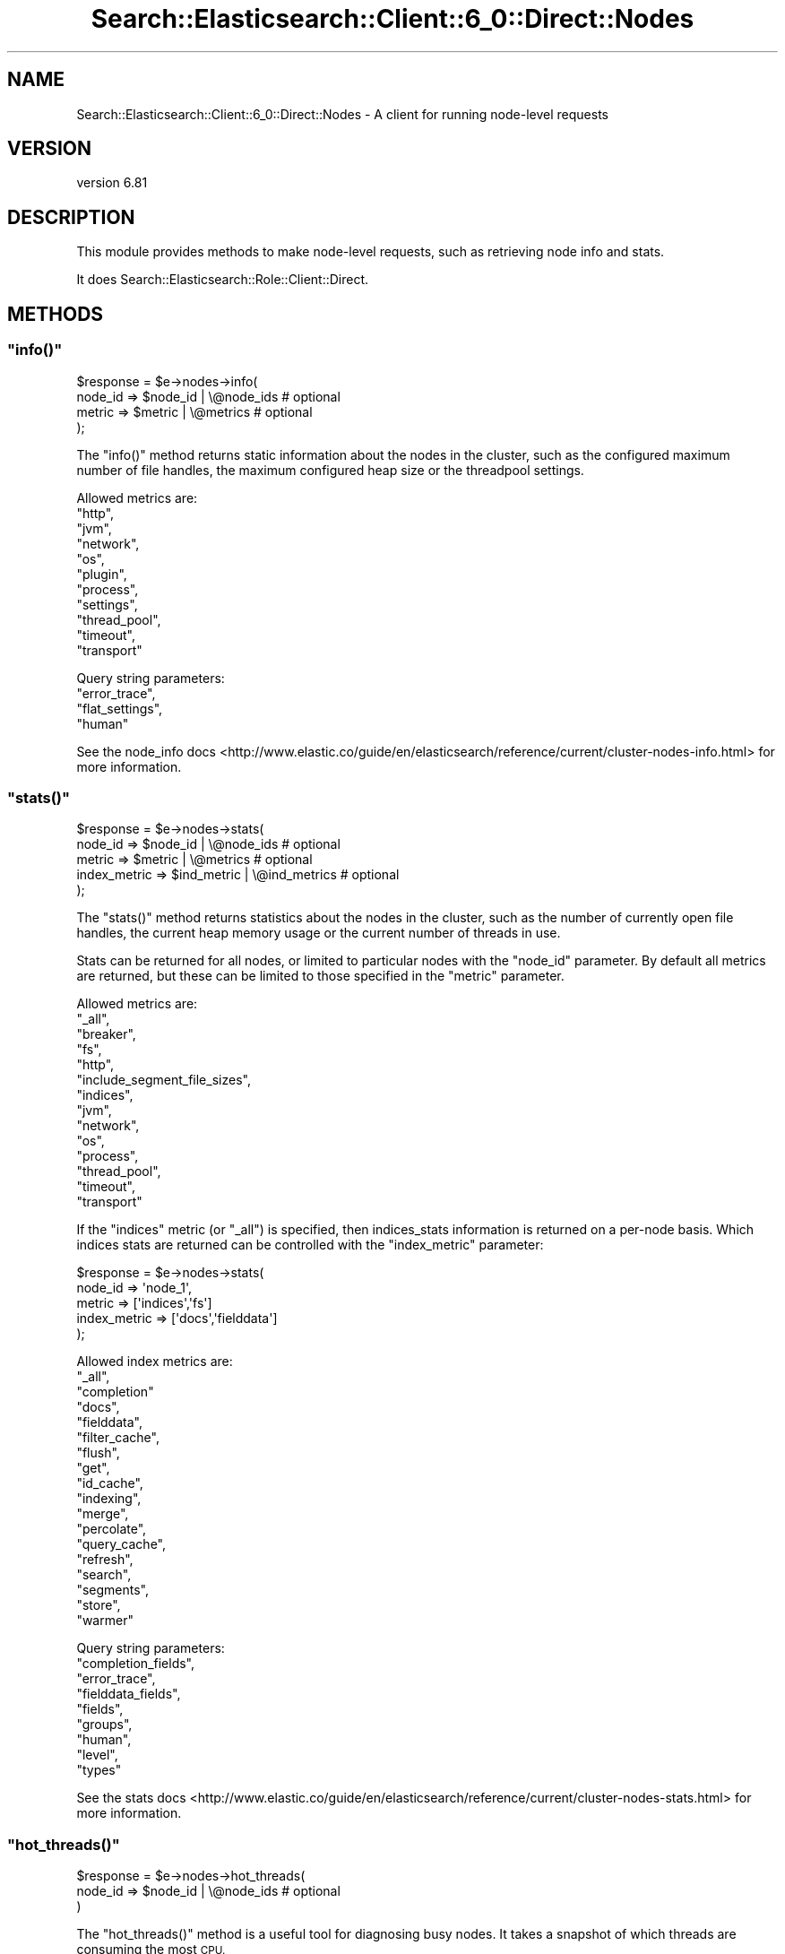 .\" Automatically generated by Pod::Man 4.14 (Pod::Simple 3.40)
.\"
.\" Standard preamble:
.\" ========================================================================
.de Sp \" Vertical space (when we can't use .PP)
.if t .sp .5v
.if n .sp
..
.de Vb \" Begin verbatim text
.ft CW
.nf
.ne \\$1
..
.de Ve \" End verbatim text
.ft R
.fi
..
.\" Set up some character translations and predefined strings.  \*(-- will
.\" give an unbreakable dash, \*(PI will give pi, \*(L" will give a left
.\" double quote, and \*(R" will give a right double quote.  \*(C+ will
.\" give a nicer C++.  Capital omega is used to do unbreakable dashes and
.\" therefore won't be available.  \*(C` and \*(C' expand to `' in nroff,
.\" nothing in troff, for use with C<>.
.tr \(*W-
.ds C+ C\v'-.1v'\h'-1p'\s-2+\h'-1p'+\s0\v'.1v'\h'-1p'
.ie n \{\
.    ds -- \(*W-
.    ds PI pi
.    if (\n(.H=4u)&(1m=24u) .ds -- \(*W\h'-12u'\(*W\h'-12u'-\" diablo 10 pitch
.    if (\n(.H=4u)&(1m=20u) .ds -- \(*W\h'-12u'\(*W\h'-8u'-\"  diablo 12 pitch
.    ds L" ""
.    ds R" ""
.    ds C` ""
.    ds C' ""
'br\}
.el\{\
.    ds -- \|\(em\|
.    ds PI \(*p
.    ds L" ``
.    ds R" ''
.    ds C`
.    ds C'
'br\}
.\"
.\" Escape single quotes in literal strings from groff's Unicode transform.
.ie \n(.g .ds Aq \(aq
.el       .ds Aq '
.\"
.\" If the F register is >0, we'll generate index entries on stderr for
.\" titles (.TH), headers (.SH), subsections (.SS), items (.Ip), and index
.\" entries marked with X<> in POD.  Of course, you'll have to process the
.\" output yourself in some meaningful fashion.
.\"
.\" Avoid warning from groff about undefined register 'F'.
.de IX
..
.nr rF 0
.if \n(.g .if rF .nr rF 1
.if (\n(rF:(\n(.g==0)) \{\
.    if \nF \{\
.        de IX
.        tm Index:\\$1\t\\n%\t"\\$2"
..
.        if !\nF==2 \{\
.            nr % 0
.            nr F 2
.        \}
.    \}
.\}
.rr rF
.\" ========================================================================
.\"
.IX Title "Search::Elasticsearch::Client::6_0::Direct::Nodes 3"
.TH Search::Elasticsearch::Client::6_0::Direct::Nodes 3 "2020-06-26" "perl v5.32.0" "User Contributed Perl Documentation"
.\" For nroff, turn off justification.  Always turn off hyphenation; it makes
.\" way too many mistakes in technical documents.
.if n .ad l
.nh
.SH "NAME"
Search::Elasticsearch::Client::6_0::Direct::Nodes \- A client for running node\-level requests
.SH "VERSION"
.IX Header "VERSION"
version 6.81
.SH "DESCRIPTION"
.IX Header "DESCRIPTION"
This module provides methods to make node-level requests, such as
retrieving node info and stats.
.PP
It does Search::Elasticsearch::Role::Client::Direct.
.SH "METHODS"
.IX Header "METHODS"
.ie n .SS """info()"""
.el .SS "\f(CWinfo()\fP"
.IX Subsection "info()"
.Vb 4
\&    $response = $e\->nodes\->info(
\&        node_id => $node_id | \e@node_ids       # optional
\&        metric  => $metric  | \e@metrics        # optional
\&    );
.Ve
.PP
The \f(CW\*(C`info()\*(C'\fR method returns static information about the nodes in the
cluster, such as the configured maximum number of file handles, the maximum
configured heap size or the threadpool settings.
.PP
Allowed metrics are:
    \f(CW\*(C`http\*(C'\fR,
    \f(CW\*(C`jvm\*(C'\fR,
    \f(CW\*(C`network\*(C'\fR,
    \f(CW\*(C`os\*(C'\fR,
    \f(CW\*(C`plugin\*(C'\fR,
    \f(CW\*(C`process\*(C'\fR,
    \f(CW\*(C`settings\*(C'\fR,
    \f(CW\*(C`thread_pool\*(C'\fR,
    \f(CW\*(C`timeout\*(C'\fR,
    \f(CW\*(C`transport\*(C'\fR
.PP
Query string parameters:
    \f(CW\*(C`error_trace\*(C'\fR,
    \f(CW\*(C`flat_settings\*(C'\fR,
    \f(CW\*(C`human\*(C'\fR
.PP
See the node_info docs <http://www.elastic.co/guide/en/elasticsearch/reference/current/cluster-nodes-info.html>
for more information.
.ie n .SS """stats()"""
.el .SS "\f(CWstats()\fP"
.IX Subsection "stats()"
.Vb 5
\&    $response = $e\->nodes\->stats(
\&        node_id      => $node_id    | \e@node_ids       # optional
\&        metric       => $metric     | \e@metrics        # optional
\&        index_metric => $ind_metric | \e@ind_metrics    # optional
\&    );
.Ve
.PP
The \f(CW\*(C`stats()\*(C'\fR method returns statistics about the nodes in the
cluster, such as the number of currently open file handles, the current
heap memory usage or the current number of threads in use.
.PP
Stats can be returned for all nodes, or limited to particular nodes
with the \f(CW\*(C`node_id\*(C'\fR parameter. By default all metrics are returned, but
these can be limited to those specified in the \f(CW\*(C`metric\*(C'\fR parameter.
.PP
Allowed metrics are:
    \f(CW\*(C`_all\*(C'\fR,
    \f(CW\*(C`breaker\*(C'\fR,
    \f(CW\*(C`fs\*(C'\fR,
    \f(CW\*(C`http\*(C'\fR,
    \f(CW\*(C`include_segment_file_sizes\*(C'\fR,
    \f(CW\*(C`indices\*(C'\fR,
    \f(CW\*(C`jvm\*(C'\fR,
    \f(CW\*(C`network\*(C'\fR,
    \f(CW\*(C`os\*(C'\fR,
    \f(CW\*(C`process\*(C'\fR,
    \f(CW\*(C`thread_pool\*(C'\fR,
    \f(CW\*(C`timeout\*(C'\fR,
    \f(CW\*(C`transport\*(C'\fR
.PP
If the \f(CW\*(C`indices\*(C'\fR metric (or \f(CW\*(C`_all\*(C'\fR) is specified, then
indices_stats
information is returned on a per-node basis. Which indices stats are
returned can be controlled with the \f(CW\*(C`index_metric\*(C'\fR parameter:
.PP
.Vb 5
\&    $response = $e\->nodes\->stats(
\&        node_id       => \*(Aqnode_1\*(Aq,
\&        metric        => [\*(Aqindices\*(Aq,\*(Aqfs\*(Aq]
\&        index_metric  => [\*(Aqdocs\*(Aq,\*(Aqfielddata\*(Aq]
\&    );
.Ve
.PP
Allowed index metrics are:
    \f(CW\*(C`_all\*(C'\fR,
    \f(CW\*(C`completion\*(C'\fR
    \f(CW\*(C`docs\*(C'\fR,
    \f(CW\*(C`fielddata\*(C'\fR,
    \f(CW\*(C`filter_cache\*(C'\fR,
    \f(CW\*(C`flush\*(C'\fR,
    \f(CW\*(C`get\*(C'\fR,
    \f(CW\*(C`id_cache\*(C'\fR,
    \f(CW\*(C`indexing\*(C'\fR,
    \f(CW\*(C`merge\*(C'\fR,
    \f(CW\*(C`percolate\*(C'\fR,
    \f(CW\*(C`query_cache\*(C'\fR,
    \f(CW\*(C`refresh\*(C'\fR,
    \f(CW\*(C`search\*(C'\fR,
    \f(CW\*(C`segments\*(C'\fR,
    \f(CW\*(C`store\*(C'\fR,
    \f(CW\*(C`warmer\*(C'\fR
.PP
Query string parameters:
    \f(CW\*(C`completion_fields\*(C'\fR,
    \f(CW\*(C`error_trace\*(C'\fR,
    \f(CW\*(C`fielddata_fields\*(C'\fR,
    \f(CW\*(C`fields\*(C'\fR,
    \f(CW\*(C`groups\*(C'\fR,
    \f(CW\*(C`human\*(C'\fR,
    \f(CW\*(C`level\*(C'\fR,
    \f(CW\*(C`types\*(C'\fR
.PP
See the stats docs <http://www.elastic.co/guide/en/elasticsearch/reference/current/cluster-nodes-stats.html>
for more information.
.ie n .SS """hot_threads()"""
.el .SS "\f(CWhot_threads()\fP"
.IX Subsection "hot_threads()"
.Vb 3
\&    $response = $e\->nodes\->hot_threads(
\&        node_id => $node_id | \e@node_ids       # optional
\&    )
.Ve
.PP
The \f(CW\*(C`hot_threads()\*(C'\fR method is a useful tool for diagnosing busy nodes. It
takes a snapshot of which threads are consuming the most \s-1CPU.\s0
.PP
Query string parameters:
    \f(CW\*(C`error_trace\*(C'\fR,
    \f(CW\*(C`human\*(C'\fR,
    \f(CW\*(C`ignore_idle_threads\*(C'\fR,
    \f(CW\*(C`interval\*(C'\fR,
    \f(CW\*(C`snapshots\*(C'\fR,
    \f(CW\*(C`threads\*(C'\fR,
    \f(CW\*(C`timeout\*(C'\fR,
    \f(CW\*(C`type\*(C'\fR
.PP
See the hot_threads docs <http://www.elastic.co/guide/en/elasticsearch/reference/current/cluster-nodes-hot-threads.html>
for more information.
.ie n .SS """reload_secure_settings()"""
.el .SS "\f(CWreload_secure_settings()\fP"
.IX Subsection "reload_secure_settings()"
.Vb 3
\&    $response = $e\->nodes\->reload_secure_settings(
\&        node_id => $node_id | \e@node_ids    # optional
\&    );
.Ve
.PP
The \f(CW\*(C`reload_secure_settings()\*(C'\fR \s-1API\s0 will reload the reloadable settings stored in the keystore
on each node.
.PP
Query string parameters:
    \f(CW\*(C`error_trace\*(C'\fR,
    \f(CW\*(C`filter_path\*(C'\fR,
    \f(CW\*(C`human\*(C'\fR,
    \f(CW\*(C`timeout\*(C'\fR
.PP
See the reload-secure-settings docs <https://www.elastic.co/guide/en/elasticsearch/reference/current/secure-settings.html>
for more information.
.ie n .SS """usage()"""
.el .SS "\f(CWusage()\fP"
.IX Subsection "usage()"
.Vb 4
\&    $response = $e\->nodes\->usage(
\&        node_id => $node_id | \e@node_ids       # optional
\&        metric  => $metric  | \e@metrics        # optional
\&    )
.Ve
.PP
The \f(CW\*(C`usage()\*(C'\fR \s-1API\s0 retrieve sinformation on the usage of features for each node.
.PP
Query string parameters:
    \f(CW\*(C`error_trace\*(C'\fR,
    \f(CW\*(C`human\*(C'\fR,
    \f(CW\*(C`timeout\*(C'\fR
.PP
See the nodes_usage docs <https://www.elastic.co/guide/en/elasticsearch/reference/current/cluster-nodes-usage.html>
for more information.
.SH "AUTHOR"
.IX Header "AUTHOR"
Enrico Zimuel <enrico.zimuel@elastic.co>
.SH "COPYRIGHT AND LICENSE"
.IX Header "COPYRIGHT AND LICENSE"
This software is Copyright (c) 2020 by Elasticsearch \s-1BV.\s0
.PP
This is free software, licensed under:
.PP
.Vb 1
\&  The Apache License, Version 2.0, January 2004
.Ve
